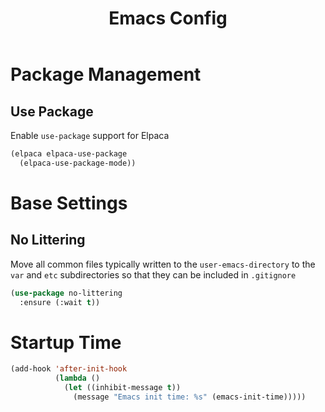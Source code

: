#+title: Emacs Config

* Package Management

** Use Package

Enable =use-package= support for Elpaca

#+begin_src emacs-lisp
(elpaca elpaca-use-package
  (elpaca-use-package-mode))
#+end_src

* Base Settings

** No Littering

Move all common files typically written to the =user-emacs-directory= to the =var=
and =etc= subdirectories so that they can be included in =.gitignore=

#+begin_src emacs-lisp
(use-package no-littering
  :ensure (:wait t))
#+end_src

* Startup Time

#+begin_src emacs-lisp
(add-hook 'after-init-hook
          (lambda ()
            (let ((inhibit-message t))
              (message "Emacs init time: %s" (emacs-init-time)))))
#+end_src
